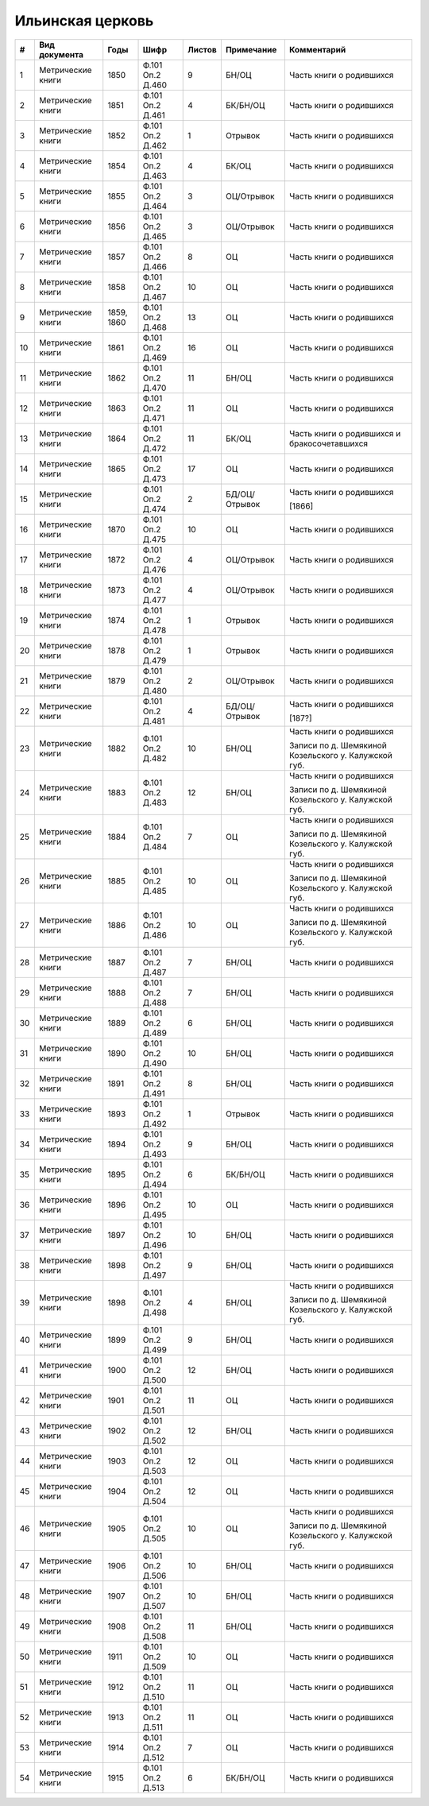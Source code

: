 
.. Church datasheet RST template
.. Autogenerated by cfp-sphinx.py

.. index:: Ильинская церковь

Ильинская церковь
=================

.. list-table::
   :header-rows: 1

   * - #
     - Вид документа
     - Годы
     - Шифр
     - Листов
     - Примечание
     - Комментарий

   * - 1
     - Метрические книги
     - 1850
     - Ф.101 Оп.2 Д.460
     - 9
     - БН/ОЦ
     - Часть книги о родившихся
   * - 2
     - Метрические книги
     - 1851
     - Ф.101 Оп.2 Д.461
     - 4
     - БК/БН/ОЦ
     - Часть книги о родившихся
   * - 3
     - Метрические книги
     - 1852
     - Ф.101 Оп.2 Д.462
     - 1
     - Отрывок
     - Часть книги о родившихся
   * - 4
     - Метрические книги
     - 1854
     - Ф.101 Оп.2 Д.463
     - 4
     - БК/ОЦ
     - Часть книги о родившихся
   * - 5
     - Метрические книги
     - 1855
     - Ф.101 Оп.2 Д.464
     - 3
     - ОЦ/Отрывок
     - Часть книги о родившихся
   * - 6
     - Метрические книги
     - 1856
     - Ф.101 Оп.2 Д.465
     - 3
     - ОЦ/Отрывок
     - Часть книги о родившихся
   * - 7
     - Метрические книги
     - 1857
     - Ф.101 Оп.2 Д.466
     - 8
     - ОЦ
     - Часть книги о родившихся
   * - 8
     - Метрические книги
     - 1858
     - Ф.101 Оп.2 Д.467
     - 10
     - ОЦ
     - Часть книги о родившихся
   * - 9
     - Метрические книги
     - 1859, 1860
     - Ф.101 Оп.2 Д.468
     - 13
     - ОЦ
     - Часть книги о родившихся
   * - 10
     - Метрические книги
     - 1861
     - Ф.101 Оп.2 Д.469
     - 16
     - ОЦ
     - Часть книги о родившихся
   * - 11
     - Метрические книги
     - 1862
     - Ф.101 Оп.2 Д.470
     - 11
     - БН/ОЦ
     - Часть книги о родившихся
   * - 12
     - Метрические книги
     - 1863
     - Ф.101 Оп.2 Д.471
     - 11
     - ОЦ
     - Часть книги о родившихся
   * - 13
     - Метрические книги
     - 1864
     - Ф.101 Оп.2 Д.472
     - 11
     - БК/ОЦ
     - Часть книги о родившихся и бракосочетавшихся
   * - 14
     - Метрические книги
     - 1865
     - Ф.101 Оп.2 Д.473
     - 17
     - ОЦ
     - Часть книги о родившихся
   * - 15
     - Метрические книги
     - 
     - Ф.101 Оп.2 Д.474
     - 2
     - БД/ОЦ/Отрывок
     - Часть книги о родившихся

       [1866]
   * - 16
     - Метрические книги
     - 1870
     - Ф.101 Оп.2 Д.475
     - 10
     - ОЦ
     - Часть книги о родившихся
   * - 17
     - Метрические книги
     - 1872
     - Ф.101 Оп.2 Д.476
     - 4
     - ОЦ/Отрывок
     - Часть книги о родившихся
   * - 18
     - Метрические книги
     - 1873
     - Ф.101 Оп.2 Д.477
     - 4
     - ОЦ/Отрывок
     - Часть книги о родившихся
   * - 19
     - Метрические книги
     - 1874
     - Ф.101 Оп.2 Д.478
     - 1
     - Отрывок
     - Часть книги о родившихся
   * - 20
     - Метрические книги
     - 1878
     - Ф.101 Оп.2 Д.479
     - 1
     - Отрывок
     - Часть книги о родившихся
   * - 21
     - Метрические книги
     - 1879
     - Ф.101 Оп.2 Д.480
     - 2
     - ОЦ/Отрывок
     - Часть книги о родившихся
   * - 22
     - Метрические книги
     - 
     - Ф.101 Оп.2 Д.481
     - 4
     - БД/ОЦ/Отрывок
     - Часть книги о родившихся

       [187?]
   * - 23
     - Метрические книги
     - 1882
     - Ф.101 Оп.2 Д.482
     - 10
     - БН/ОЦ
     - Часть книги о родившихся

       Записи по д. Шемякиной Козельского у. Калужской губ.
   * - 24
     - Метрические книги
     - 1883
     - Ф.101 Оп.2 Д.483
     - 12
     - БН/ОЦ
     - Часть книги о родившихся

       Записи по д. Шемякиной Козельского у. Калужской губ.
   * - 25
     - Метрические книги
     - 1884
     - Ф.101 Оп.2 Д.484
     - 7
     - ОЦ
     - Часть книги о родившихся

       Записи по д. Шемякиной Козельского у. Калужской губ.
   * - 26
     - Метрические книги
     - 1885
     - Ф.101 Оп.2 Д.485
     - 10
     - ОЦ
     - Часть книги о родившихся

       Записи по д. Шемякиной Козельского у. Калужской губ.
   * - 27
     - Метрические книги
     - 1886
     - Ф.101 Оп.2 Д.486
     - 10
     - ОЦ
     - Часть книги о родившихся

       Записи по д. Шемякиной Козельского у. Калужской губ.
   * - 28
     - Метрические книги
     - 1887
     - Ф.101 Оп.2 Д.487
     - 7
     - БН/ОЦ
     - Часть книги о родившихся
   * - 29
     - Метрические книги
     - 1888
     - Ф.101 Оп.2 Д.488
     - 7
     - БН/ОЦ
     - Часть книги о родившихся
   * - 30
     - Метрические книги
     - 1889
     - Ф.101 Оп.2 Д.489
     - 6
     - БН/ОЦ
     - Часть книги о родившихся
   * - 31
     - Метрические книги
     - 1890
     - Ф.101 Оп.2 Д.490
     - 10
     - БН/ОЦ
     - Часть книги о родившихся
   * - 32
     - Метрические книги
     - 1891
     - Ф.101 Оп.2 Д.491
     - 8
     - БН/ОЦ
     - Часть книги о родившихся
   * - 33
     - Метрические книги
     - 1893
     - Ф.101 Оп.2 Д.492
     - 1
     - Отрывок
     - Часть книги о родившихся
   * - 34
     - Метрические книги
     - 1894
     - Ф.101 Оп.2 Д.493
     - 9
     - БН/ОЦ
     - Часть книги о родившихся
   * - 35
     - Метрические книги
     - 1895
     - Ф.101 Оп.2 Д.494
     - 6
     - БК/БН/ОЦ
     - Часть книги о родившихся
   * - 36
     - Метрические книги
     - 1896
     - Ф.101 Оп.2 Д.495
     - 10
     - ОЦ
     - Часть книги о родившихся
   * - 37
     - Метрические книги
     - 1897
     - Ф.101 Оп.2 Д.496
     - 10
     - БН/ОЦ
     - Часть книги о родившихся
   * - 38
     - Метрические книги
     - 1898
     - Ф.101 Оп.2 Д.497
     - 9
     - БН/ОЦ
     - Часть книги о родившихся
   * - 39
     - Метрические книги
     - 1898
     - Ф.101 Оп.2 Д.498
     - 4
     - БН/ОЦ
     - Часть книги о родившихся

       Записи по д. Шемякиной Козельского у. Калужской губ.
   * - 40
     - Метрические книги
     - 1899
     - Ф.101 Оп.2 Д.499
     - 9
     - БН/ОЦ
     - Часть книги о родившихся
   * - 41
     - Метрические книги
     - 1900
     - Ф.101 Оп.2 Д.500
     - 12
     - БН/ОЦ
     - Часть книги о родившихся
   * - 42
     - Метрические книги
     - 1901
     - Ф.101 Оп.2 Д.501
     - 11
     - ОЦ
     - Часть книги о родившихся
   * - 43
     - Метрические книги
     - 1902
     - Ф.101 Оп.2 Д.502
     - 12
     - БН/ОЦ
     - Часть книги о родившихся
   * - 44
     - Метрические книги
     - 1903
     - Ф.101 Оп.2 Д.503
     - 12
     - ОЦ
     - Часть книги о родившихся
   * - 45
     - Метрические книги
     - 1904
     - Ф.101 Оп.2 Д.504
     - 12
     - ОЦ
     - Часть книги о родившихся
   * - 46
     - Метрические книги
     - 1905
     - Ф.101 Оп.2 Д.505
     - 10
     - ОЦ
     - Часть книги о родившихся

       Записи по д. Шемякиной Козельского у. Калужской губ.
   * - 47
     - Метрические книги
     - 1906
     - Ф.101 Оп.2 Д.506
     - 10
     - БН/ОЦ
     - Часть книги о родившихся
   * - 48
     - Метрические книги
     - 1907
     - Ф.101 Оп.2 Д.507
     - 10
     - БН/ОЦ
     - Часть книги о родившихся
   * - 49
     - Метрические книги
     - 1908
     - Ф.101 Оп.2 Д.508
     - 11
     - БН/ОЦ
     - Часть книги о родившихся
   * - 50
     - Метрические книги
     - 1911
     - Ф.101 Оп.2 Д.509
     - 10
     - ОЦ
     - Часть книги о родившихся
   * - 51
     - Метрические книги
     - 1912
     - Ф.101 Оп.2 Д.510
     - 11
     - ОЦ
     - Часть книги о родившихся
   * - 52
     - Метрические книги
     - 1913
     - Ф.101 Оп.2 Д.511
     - 11
     - ОЦ
     - Часть книги о родившихся
   * - 53
     - Метрические книги
     - 1914
     - Ф.101 Оп.2 Д.512
     - 7
     - ОЦ
     - Часть книги о родившихся
   * - 54
     - Метрические книги
     - 1915
     - Ф.101 Оп.2 Д.513
     - 6
     - БК/БН/ОЦ
     - Часть книги о родившихся


